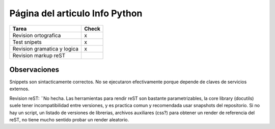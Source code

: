 
Página del articulo Info Python
===============================

.. csv-table::
    :header: Tarea,Check

    Revision ortografica,x
    Test snipets,x
    Revision gramatica y logica,x
    Revision markup reST,


Observaciones
-------------

Snippets son sintacticamente correctos. No se ejecutaron efectivamente porque depende de claves de servicios externos.

Revision reST: ¨No hecha. Las herramientas para rendir reST son bastante parametrizables, la core library (docutils) suele tener incompatibilidad entre versiones, y es practica comun y recomendada usar snapshots del repositorio. Si no hay un script, un listado de versiones de librerias, archivos auxiliares (css?) para obtener un render de referencia del reST, no tiene mucho sentido probar un render aleatorio.

